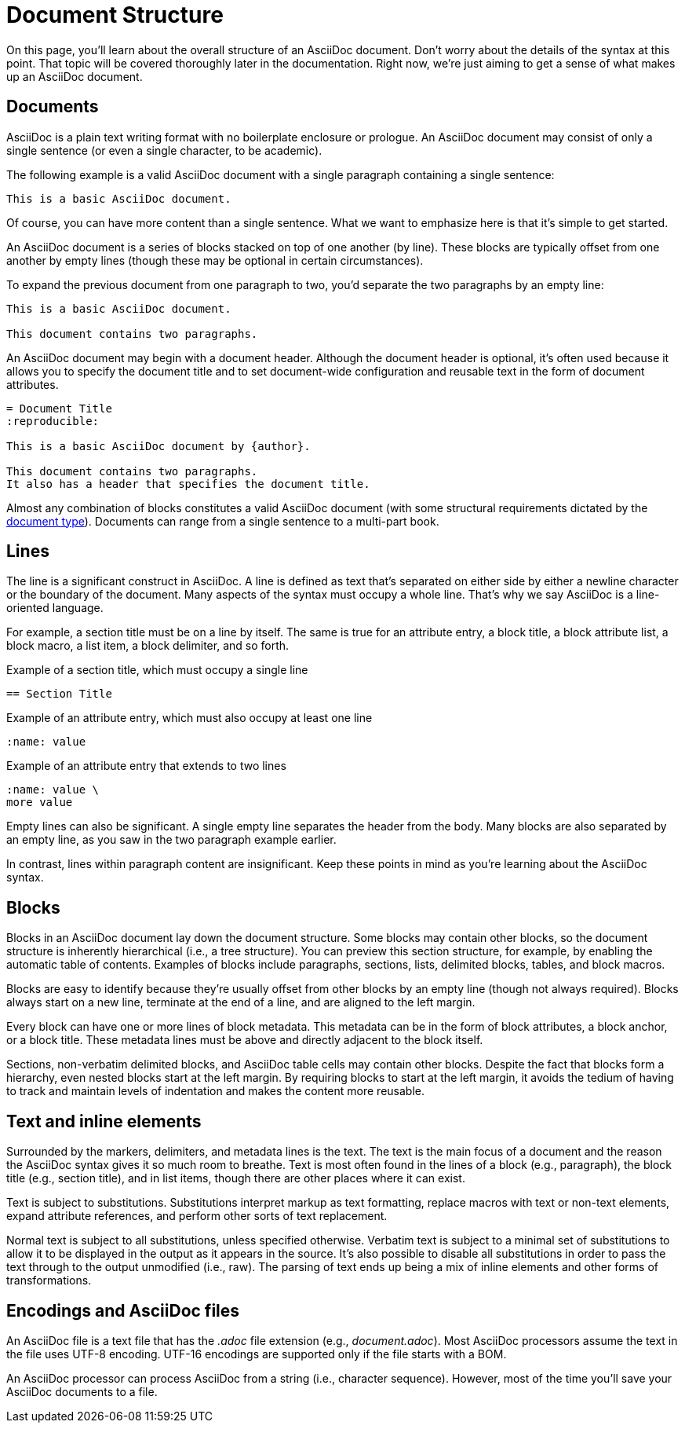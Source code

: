 = Document Structure
:page-aliases: document.adoc

On this page, you'll learn about the overall structure of an AsciiDoc document.
Don't worry about the details of the syntax at this point.
That topic will be covered thoroughly later in the documentation.
Right now, we're just aiming to get a sense of what makes up an AsciiDoc document.

== Documents

AsciiDoc is a plain text writing format with no boilerplate enclosure or prologue.
An AsciiDoc document may consist of only a single sentence (or even a single character, to be academic).

The following example is a valid AsciiDoc document with a single paragraph containing a single sentence:

----
This is a basic AsciiDoc document.
----

Of course, you can have more content than a single sentence.
What we want to emphasize here is that it's simple to get started.

An AsciiDoc document is a series of blocks stacked on top of one another (by line).
These blocks are typically offset from one another by empty lines (though these may be optional in certain circumstances).

To expand the previous document from one paragraph to two, you'd separate the two paragraphs by an empty line:

----
This is a basic AsciiDoc document.

This document contains two paragraphs.
----

An AsciiDoc document may begin with a document header.
Although the document header is optional, it's often used because it allows you to specify the document title and to set document-wide configuration and reusable text in the form of document attributes.

[source]
----
= Document Title
:reproducible:

This is a basic AsciiDoc document by {author}.

This document contains two paragraphs.
It also has a header that specifies the document title.
----

Almost any combination of blocks constitutes a valid AsciiDoc document (with some structural requirements dictated by the xref:document:doctypes.adoc[document type]).
Documents can range from a single sentence to a multi-part book.

== Lines

The line is a significant construct in AsciiDoc.
A line is defined as text that's separated on either side by either a newline character or the boundary of the document.
Many aspects of the syntax must occupy a whole line.
That's why we say AsciiDoc is a line-oriented language.

For example, a section title must be on a line by itself.
The same is true for an attribute entry, a block title, a block attribute list, a block macro, a list item, a block delimiter, and so forth.

.Example of a section title, which must occupy a single line
[source]
----
== Section Title
----

.Example of an attribute entry, which must also occupy at least one line
[source]
-----
:name: value
-----

.Example of an attribute entry that extends to two lines
[source]
-----
:name: value \
more value
-----

Empty lines can also be significant.
A single empty line separates the header from the body.
Many blocks are also separated by an empty line, as you saw in the two paragraph example earlier.

In contrast, lines within paragraph content are insignificant.
Keep these points in mind as you're learning about the AsciiDoc syntax.

== Blocks

Blocks in an AsciiDoc document lay down the document structure.
Some blocks may contain other blocks, so the document structure is inherently hierarchical (i.e., a tree structure).
You can preview this section structure, for example, by enabling the automatic table of contents.
Examples of blocks include paragraphs, sections, lists, delimited blocks, tables, and block macros.

Blocks are easy to identify because they're usually offset from other blocks by an empty line (though not always required).
Blocks always start on a new line, terminate at the end of a line, and are aligned to the left margin.

Every block can have one or more lines of block metadata.
This metadata can be in the form of block attributes, a block anchor, or a block title.
These metadata lines must be above and directly adjacent to the block itself.

Sections, non-verbatim delimited blocks, and AsciiDoc table cells may contain other blocks.
Despite the fact that blocks form a hierarchy, even nested blocks start at the left margin.
By requiring blocks to start at the left margin, it avoids the tedium of having to track and maintain levels of indentation and makes the content more reusable.

== Text and inline elements

Surrounded by the markers, delimiters, and metadata lines is the text.
The text is the main focus of a document and the reason the AsciiDoc syntax gives it so much room to breathe.
Text is most often found in the lines of a block (e.g., paragraph), the block title (e.g., section title), and in list items, though there are other places where it can exist.

Text is subject to substitutions.
Substitutions interpret markup as text formatting, replace macros with text or non-text elements, expand attribute references, and perform other sorts of text replacement.

Normal text is subject to all substitutions, unless specified otherwise.
Verbatim text is subject to a minimal set of substitutions to allow it to be displayed in the output as it appears in the source.
It's also possible to disable all substitutions in order to pass the text through to the output unmodified (i.e., raw).
The parsing of text ends up being a mix of inline elements and other forms of transformations.

== Encodings and AsciiDoc files

An AsciiDoc file is a text file that has the _.adoc_ file extension (e.g., [.path]_document.adoc_).
Most AsciiDoc processors assume the text in the file uses UTF-8 encoding.
UTF-16 encodings are supported only if the file starts with a BOM.

An AsciiDoc processor can process AsciiDoc from a string (i.e., character sequence).
However, most of the time you'll save your AsciiDoc documents to a file.
